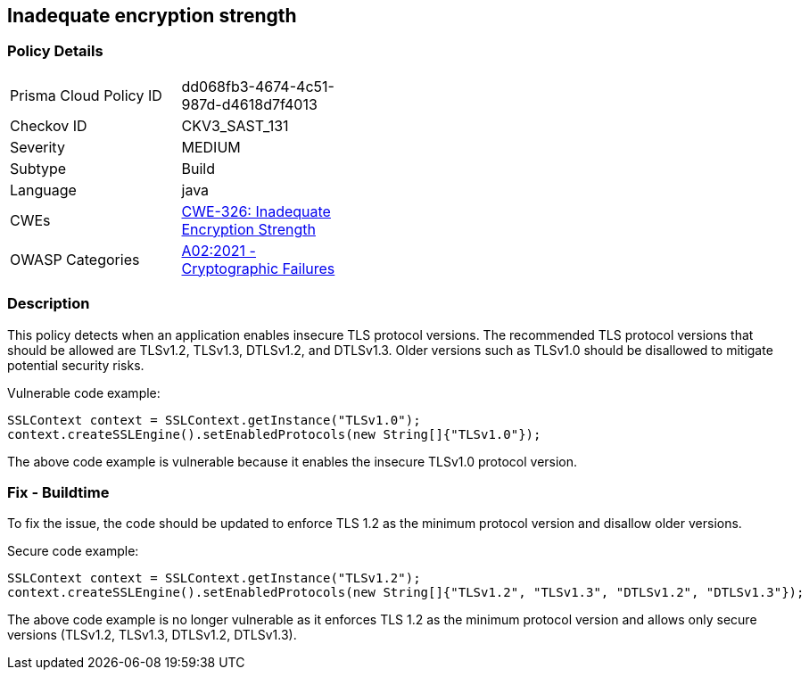 
== Inadequate encryption strength

=== Policy Details

[width=45%]
[cols="1,1"]
|=== 
|Prisma Cloud Policy ID 
| dd068fb3-4674-4c51-987d-d4618d7f4013

|Checkov ID 
|CKV3_SAST_131

|Severity
|MEDIUM

|Subtype
|Build

|Language
|java

|CWEs
|https://cwe.mitre.org/data/definitions/326.html[CWE-326: Inadequate Encryption Strength]

|OWASP Categories
|https://owasp.org/Top10/A02_2021-Cryptographic_Failures/[A02:2021 - Cryptographic Failures]

|=== 

=== Description

This policy detects when an application enables insecure TLS protocol versions. The recommended TLS protocol versions that should be allowed are TLSv1.2, TLSv1.3, DTLSv1.2, and DTLSv1.3. Older versions such as TLSv1.0 should be disallowed to mitigate potential security risks.

Vulnerable code example:

[source,java]
----
SSLContext context = SSLContext.getInstance("TLSv1.0");
context.createSSLEngine().setEnabledProtocols(new String[]{"TLSv1.0"});
----

The above code example is vulnerable because it enables the insecure TLSv1.0 protocol version.

=== Fix - Buildtime

To fix the issue, the code should be updated to enforce TLS 1.2 as the minimum protocol version and disallow older versions. 

Secure code example:

[source,java]
----
SSLContext context = SSLContext.getInstance("TLSv1.2");
context.createSSLEngine().setEnabledProtocols(new String[]{"TLSv1.2", "TLSv1.3", "DTLSv1.2", "DTLSv1.3"});
----

The above code example is no longer vulnerable as it enforces TLS 1.2 as the minimum protocol version and allows only secure versions (TLSv1.2, TLSv1.3, DTLSv1.2, DTLSv1.3).
    